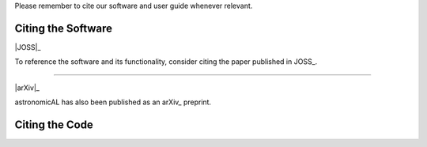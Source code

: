 .. title:: Citing astronomicAL
.. _citing:


Please remember to cite our software and user guide whenever relevant.

Citing the Software
==================

|JOSS|_

To reference the software and its functionality, consider citing the paper
published in JOSS_.



----

|arXiv|_

astronomicAL has also been published as an arXiv_ preprint.

Citing the Code
==================

